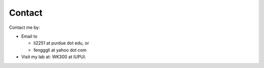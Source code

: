 .. _contact:

Contact
=======

Contact me by:

* Email to

  * li2251 at purdue dot edu, or
  * fengggli at yahoo dot com

* Visit my lab at: WK300 at IUPUI.
